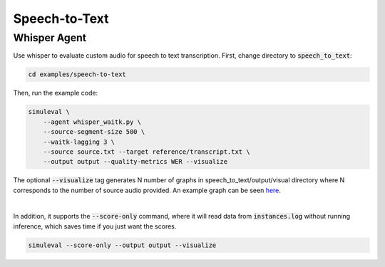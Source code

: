 Speech-to-Text
==============

Whisper Agent
-----------------
Use whisper to evaluate custom audio for speech to text transcription.
First, change directory to :code:`speech_to_text`:

.. code-block:: bash

    cd examples/speech-to-text

Then, run the example code:

.. code-block:: bash

    simuleval \
        --agent whisper_waitk.py \
        --source-segment-size 500 \
        --waitk-lagging 3 \
        --source source.txt --target reference/transcript.txt \
        --output output --quality-metrics WER --visualize

The optional :code:`--visualize` tag generates N number of graphs in speech_to_text/output/visual directory where N corresponds to the number of source audio provided. An example graph can be seen `here <https://github.com/facebookresearch/SimulEval/pull/107>`_.

|
In addition, it supports the :code:`--score-only` command, where it will read data from :code:`instances.log` without running inference, which saves time if you just want the scores.

.. code-block:: bash
    
    simuleval --score-only --output output --visualize